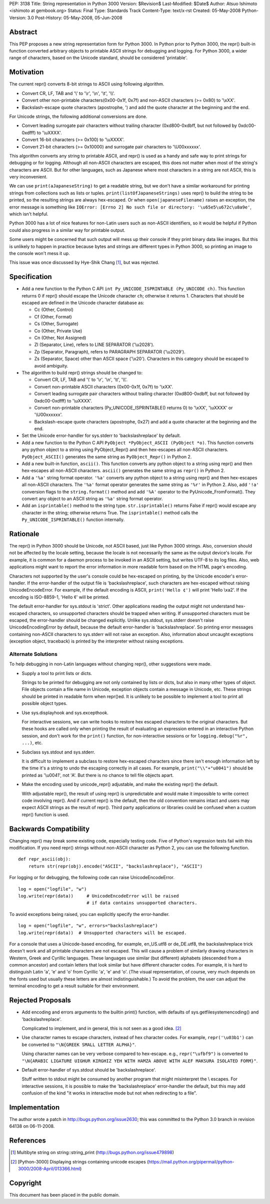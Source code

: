 PEP: 3138
Title: String representation in Python 3000
Version: $Revision$
Last-Modified: $Date$
Author: Atsuo Ishimoto <ishimoto at gembook.org>
Status: Final
Type: Standards Track
Content-Type: text/x-rst
Created: 05-May-2008
Python-Version: 3.0
Post-History: 05-May-2008, 05-Jun-2008


Abstract
========

This PEP proposes a new string representation form for Python 3000.
In Python prior to Python 3000, the repr() built-in function converted
arbitrary objects to printable ASCII strings for debugging and
logging.  For Python 3000, a wider range of characters, based on the
Unicode standard, should be considered 'printable'.


Motivation
==========

The current repr() converts 8-bit strings to ASCII using following
algorithm.

- Convert CR, LF, TAB and '\\' to '\\r', '\\n', '\\t', '\\\\'.

- Convert other non-printable characters(0x00-0x1f, 0x7f) and
  non-ASCII characters (>= 0x80) to '\\xXX'.

- Backslash-escape quote characters (apostrophe, ') and add the quote
  character at the beginning and the end.

For Unicode strings, the following additional conversions are done.

- Convert leading surrogate pair characters without trailing character
  (0xd800-0xdbff, but not followed by 0xdc00-0xdfff) to '\\uXXXX'.

- Convert 16-bit characters (>= 0x100) to '\\uXXXX'.

- Convert 21-bit characters (>= 0x10000) and surrogate pair characters
  to '\\U00xxxxxx'.

This algorithm converts any string to printable ASCII, and repr() is
used as a handy and safe way to print strings for debugging or for
logging.  Although all non-ASCII characters are escaped, this does not
matter when most of the string's characters are ASCII.  But for other
languages, such as Japanese where most characters in a string are not
ASCII, this is very inconvenient.

We can use ``print(aJapaneseString)`` to get a readable string, but we
don't have a similar workaround for printing strings from collections
such as lists or tuples.  ``print(listOfJapaneseStrings)`` uses repr()
to build the string to be printed, so the resulting strings are always
hex-escaped.  Or when ``open(japaneseFilename)`` raises an exception,
the error message is something like ``IOError: [Errno 2] No such file
or directory: '\u65e5\u672c\u8a9e'``, which isn't helpful.

Python 3000 has a lot of nice features for non-Latin users such as
non-ASCII identifiers, so it would be helpful if Python could also
progress in a similar way for printable output.

Some users might be concerned that such output will mess up their
console if they print binary data like images.  But this is unlikely
to happen in practice because bytes and strings are different types in
Python 3000, so printing an image to the console won't mess it up.

This issue was once discussed by Hye-Shik Chang [1]_, but was rejected.


Specification
=============

- Add a new function to the Python C API ``int Py_UNICODE_ISPRINTABLE
  (Py_UNICODE ch)``.  This function returns 0 if repr() should escape
  the Unicode character ``ch``; otherwise it returns 1.  Characters
  that should be escaped are defined in the Unicode character database
  as:

  * Cc (Other, Control)
  * Cf (Other, Format)
  * Cs (Other, Surrogate)
  * Co (Other, Private Use)
  * Cn (Other, Not Assigned)
  * Zl (Separator, Line), refers to LINE SEPARATOR ('\\u2028').
  * Zp (Separator, Paragraph), refers to PARAGRAPH SEPARATOR
    ('\\u2029').
  * Zs (Separator, Space) other than ASCII space ('\\x20').  Characters
    in this category should be escaped to avoid ambiguity.

- The algorithm to build repr() strings should be changed to:

  * Convert CR, LF, TAB and '\\' to '\\r', '\\n', '\\t', '\\\\'.

  * Convert non-printable ASCII characters (0x00-0x1f, 0x7f) to
    '\\xXX'.

  * Convert leading surrogate pair characters without trailing
    character (0xd800-0xdbff, but not followed by 0xdc00-0xdfff) to
    '\\uXXXX'.

  * Convert non-printable characters (Py_UNICODE_ISPRINTABLE() returns
    0) to '\\xXX', '\\uXXXX' or '\\U00xxxxxx'.

  * Backslash-escape quote characters (apostrophe, 0x27) and add a
    quote character at the beginning and the end.

- Set the Unicode error-handler for sys.stderr to 'backslashreplace'
  by default.

- Add a new function to the Python C API ``PyObject *PyObject_ASCII
  (PyObject *o)``.  This function converts any python object to a
  string using PyObject_Repr() and then hex-escapes all non-ASCII
  characters.  ``PyObject_ASCII()`` generates the same string as
  ``PyObject_Repr()`` in Python 2.

- Add a new built-in function, ``ascii()``.  This function converts
  any python object to a string using repr() and then hex-escapes all
  non-ASCII characters.  ``ascii()`` generates the same string as
  ``repr()`` in Python 2.

- Add a ``'%a'`` string format operator.  ``'%a'`` converts any python
  object to a string using repr() and then hex-escapes all non-ASCII
  characters.  The ``'%a'`` format operator generates the same string
  as ``'%r'`` in Python 2.  Also, add ``'!a'`` conversion flags to the
  ``string.format()`` method and add ``'%A'`` operator to the
  PyUnicode_FromFormat().  They convert any object to an ASCII string
  as ``'%a'`` string format operator.

- Add an ``isprintable()`` method to the string type.
  ``str.isprintable()`` returns False if repr() would escape any
  character in the string; otherwise returns True.  The
  ``isprintable()`` method calls the ``Py_UNICODE_ISPRINTABLE()``
  function internally.


Rationale
=========

The repr() in Python 3000 should be Unicode, not ASCII based, just
like Python 3000 strings.  Also, conversion should not be affected by
the locale setting, because the locale is not necessarily the same as
the output device's locale.  For example, it is common for a daemon
process to be invoked in an ASCII setting, but writes UTF-8 to its log
files.  Also, web applications might want to report the error
information in more readable form based on the HTML page's encoding.

Characters not supported by the user's console could be hex-escaped on
printing, by the Unicode encoder's error-handler.  If the
error-handler of the output file is 'backslashreplace', such
characters are hex-escaped without raising UnicodeEncodeError.  For
example, if the default encoding is ASCII, ``print('Hello ¢')`` will
print 'Hello \\xa2'.  If the encoding is ISO-8859-1, 'Hello ¢' will be
printed.

The default error-handler for sys.stdout is 'strict'.  Other
applications reading the output might not understand hex-escaped
characters, so unsupported characters should be trapped when writing.
If unsupported characters must be escaped, the error-handler should be
changed explicitly.  Unlike sys.stdout, sys.stderr doesn't raise
UnicodeEncodingError by default, because the default error-handler is
'backslashreplace'.  So printing error messages containing non-ASCII
characters to sys.stderr will not raise an exception.  Also,
information about uncaught exceptions (exception object, traceback) is
printed by the interpreter without raising exceptions.

Alternate Solutions
-------------------

To help debugging in non-Latin languages without changing repr(),
other suggestions were made.

- Supply a tool to print lists or dicts.

  Strings to be printed for debugging are not only contained by lists
  or dicts, but also in many other types of object.  File objects
  contain a file name in Unicode, exception objects contain a message
  in Unicode, etc.  These strings should be printed in readable form
  when repr()ed.  It is unlikely to be possible to implement a tool to
  print all possible object types.

- Use sys.displayhook and sys.excepthook.

  For interactive sessions, we can write hooks to restore hex escaped
  characters to the original characters.  But these hooks are called
  only when printing the result of evaluating an expression entered in
  an interactive Python session, and don't work for the ``print()``
  function, for non-interactive sessions or for ``logging.debug("%r",
  ...)``, etc.

- Subclass sys.stdout and sys.stderr.

  It is difficult to implement a subclass to restore hex-escaped
  characters since there isn't enough information left by the time
  it's a string to undo the escaping correctly in all cases.  For
  example, ``print("\\"+"u0041")`` should be printed as '\\u0041', not
  'A'. But there is no chance to tell file objects apart.

- Make the encoding used by unicode_repr() adjustable, and make the
  existing repr() the default.

  With adjustable repr(), the result of using repr() is unpredictable
  and would make it impossible to write correct code involving repr().
  And if current repr() is the default, then the old convention
  remains intact and users may expect ASCII strings as the result of
  repr().  Third party applications or libraries could be confused
  when a custom repr() function is used.


Backwards Compatibility
=======================

Changing repr() may break some existing code, especially testing code.
Five of Python's regression tests fail with this modification.  If you
need repr() strings without non-ASCII character as Python 2, you can
use the following function. ::

  def repr_ascii(obj):
      return str(repr(obj).encode("ASCII", "backslashreplace"), "ASCII")

For logging or for debugging, the following code can raise
UnicodeEncodeError. ::

  log = open("logfile", "w")
  log.write(repr(data))     # UnicodeEncodeError will be raised
                            # if data contains unsupported characters.

To avoid exceptions being raised, you can explicitly specify the
error-handler. ::

  log = open("logfile", "w", errors="backslashreplace")
  log.write(repr(data))  # Unsupported characters will be escaped.


For a console that uses a Unicode-based encoding, for example,
en_US.utf8 or de_DE.utf8, the backslashreplace trick doesn't work and
all printable characters are not escaped.  This will cause a problem
of similarly drawing characters in Western, Greek and Cyrillic
languages.  These languages use similar (but different) alphabets
(descended from a common ancestor) and contain letters that look
similar but have different character codes.  For example, it is hard
to distinguish Latin 'a', 'e' and 'o' from Cyrillic 'а', 'е' and 'о'.
(The visual representation, of course, very much depends on the fonts
used but usually these letters are almost indistinguishable.)  To
avoid the problem, the user can adjust the terminal encoding to get a
result suitable for their environment.


Rejected Proposals
==================

- Add encoding and errors arguments to the builtin print() function,
  with defaults of sys.getfilesystemencoding() and 'backslashreplace'.

  Complicated to implement, and in general, this is not seen as a good
  idea. [2]_

- Use character names to escape characters, instead of hex character
  codes.  For example, ``repr('\u03b1')`` can be converted to
  ``"\N{GREEK SMALL LETTER ALPHA}"``.

  Using character names can be very verbose compared to hex-escape.
  e.g., ``repr("\ufbf9")`` is converted to ``"\N{ARABIC LIGATURE
  UIGHUR KIRGHIZ YEH WITH HAMZA ABOVE WITH ALEF MAKSURA ISOLATED
  FORM}"``.

- Default error-handler of sys.stdout should be 'backslashreplace'.

  Stuff written to stdout might be consumed by another program that
  might misinterpret the \\ escapes.  For interactive sessions, it is
  possible to make the 'backslashreplace' error-handler the default,
  but this may add confusion of the kind "it works in interactive mode
  but not when redirecting to a file".


Implementation
==============

The author wrote a patch in http://bugs.python.org/issue2630; this was
committed to the Python 3.0 branch in revision 64138 on 06-11-2008.


References
==========

.. [1] Multibyte string on string\::string_print
       (http://bugs.python.org/issue479898)

.. [2] [Python-3000] Displaying strings containing unicode escapes
       (https://mail.python.org/pipermail/python-3000/2008-April/013366.html)

Copyright
=========

This document has been placed in the public domain.

